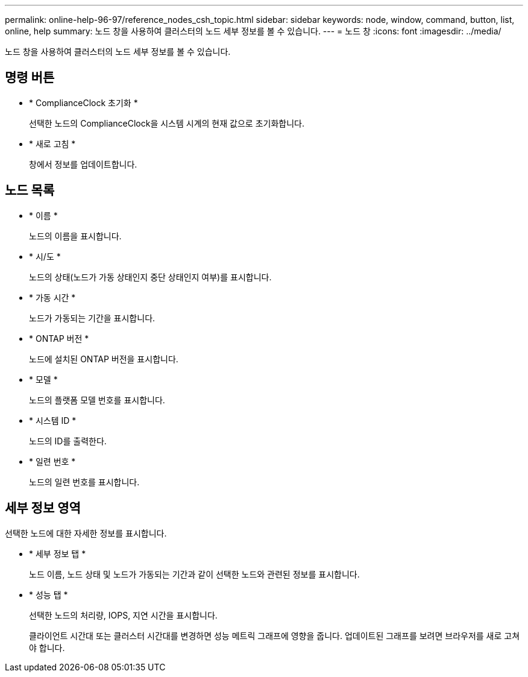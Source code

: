 ---
permalink: online-help-96-97/reference_nodes_csh_topic.html 
sidebar: sidebar 
keywords: node, window, command, button, list, online, help 
summary: 노드 창을 사용하여 클러스터의 노드 세부 정보를 볼 수 있습니다. 
---
= 노드 창
:icons: font
:imagesdir: ../media/


[role="lead"]
노드 창을 사용하여 클러스터의 노드 세부 정보를 볼 수 있습니다.



== 명령 버튼

* * ComplianceClock 초기화 *
+
선택한 노드의 ComplianceClock을 시스템 시계의 현재 값으로 초기화합니다.

* * 새로 고침 *
+
창에서 정보를 업데이트합니다.





== 노드 목록

* * 이름 *
+
노드의 이름을 표시합니다.

* * 시/도 *
+
노드의 상태(노드가 가동 상태인지 중단 상태인지 여부)를 표시합니다.

* * 가동 시간 *
+
노드가 가동되는 기간을 표시합니다.

* * ONTAP 버전 *
+
노드에 설치된 ONTAP 버전을 표시합니다.

* * 모델 *
+
노드의 플랫폼 모델 번호를 표시합니다.

* * 시스템 ID *
+
노드의 ID를 출력한다.

* * 일련 번호 *
+
노드의 일련 번호를 표시합니다.





== 세부 정보 영역

선택한 노드에 대한 자세한 정보를 표시합니다.

* * 세부 정보 탭 *
+
노드 이름, 노드 상태 및 노드가 가동되는 기간과 같이 선택한 노드와 관련된 정보를 표시합니다.

* * 성능 탭 *
+
선택한 노드의 처리량, IOPS, 지연 시간을 표시합니다.

+
클라이언트 시간대 또는 클러스터 시간대를 변경하면 성능 메트릭 그래프에 영향을 줍니다. 업데이트된 그래프를 보려면 브라우저를 새로 고쳐야 합니다.


